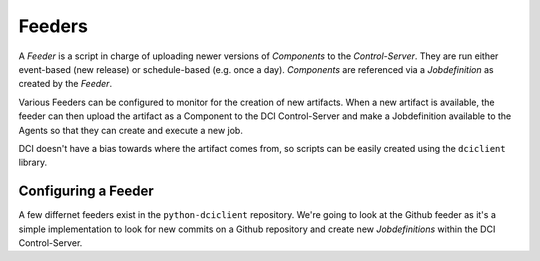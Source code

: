 Feeders
=======

A `Feeder` is a script in charge of uploading newer versions of `Components`
to the `Control-Server`. They are run either event-based (new release) or
schedule-based (e.g. once a day). `Components` are referenced via a
`Jobdefinition` as created by the `Feeder`.

Various Feeders can be configured to monitor for the creation of new artifacts.
When a new artifact is available, the feeder can then upload the artifact as a
Component to the DCI Control-Server and make a Jobdefinition available to the
Agents so that they can create and execute a new job.

DCI doesn't have a bias towards where the artifact comes from, so scripts can
be easily created using the ``dciclient`` library.

Configuring a Feeder
--------------------

A few differnet feeders exist in the ``python-dciclient`` repository. We're
going to look at the Github feeder as it's a simple implementation to look for
new commits on a Github repository and create new `Jobdefinitions` within the
DCI Control-Server.


